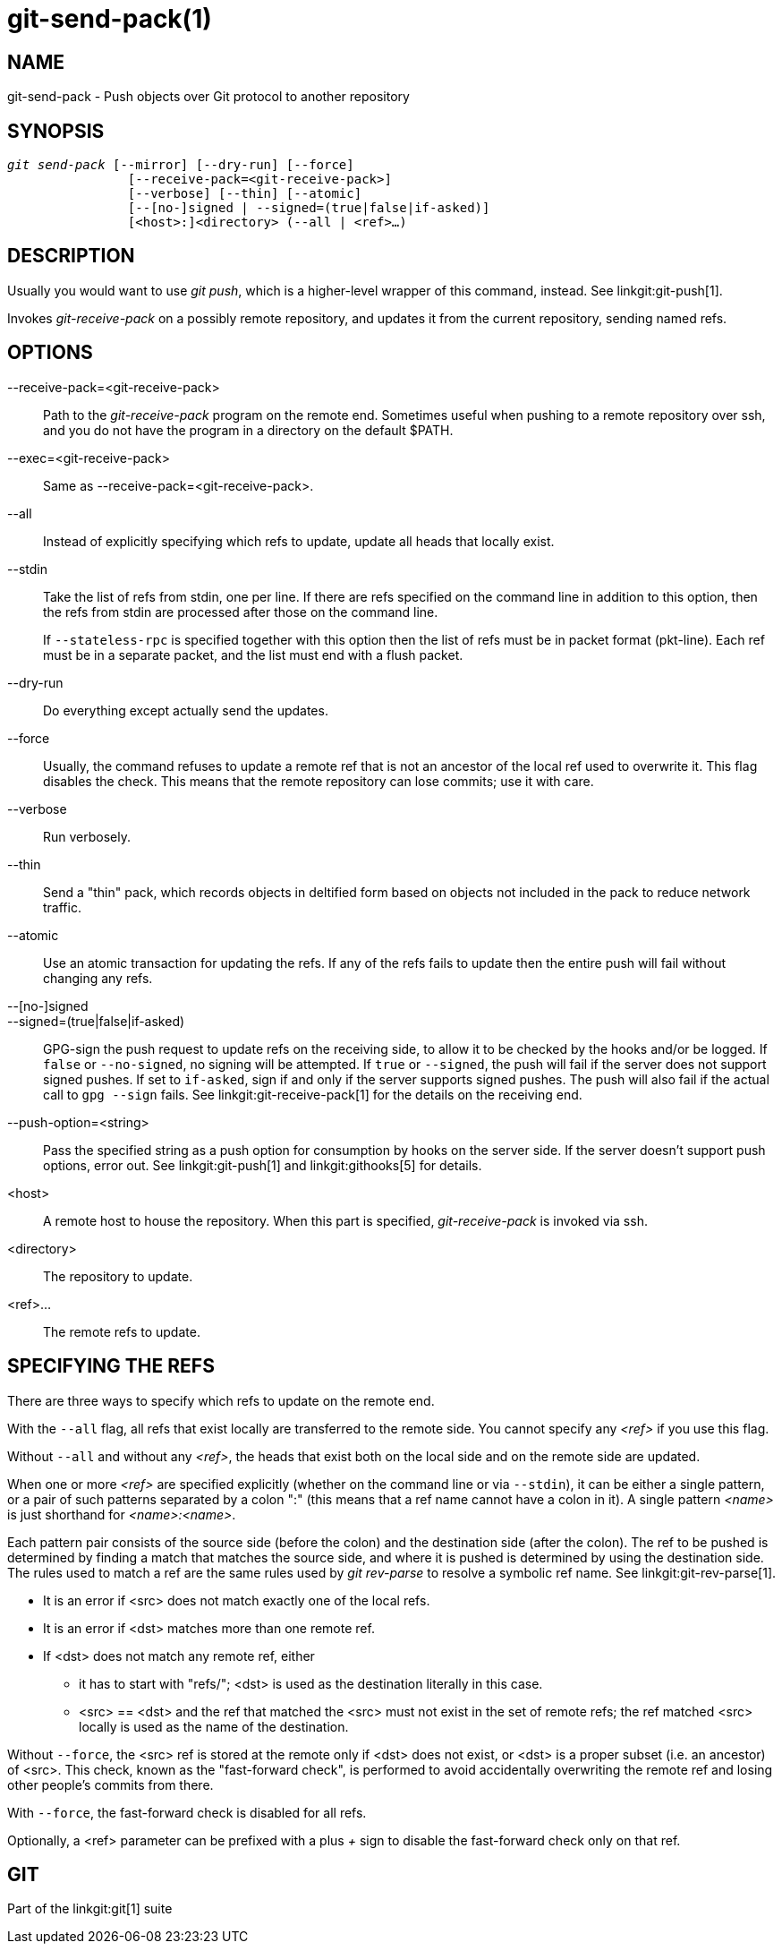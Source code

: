 git-send-pack(1)
================

NAME
----
git-send-pack - Push objects over Git protocol to another repository


SYNOPSIS
--------
[verse]
'git send-pack' [--mirror] [--dry-run] [--force]
		[--receive-pack=<git-receive-pack>]
		[--verbose] [--thin] [--atomic]
		[--[no-]signed | --signed=(true|false|if-asked)]
		[<host>:]<directory> (--all | <ref>...)

DESCRIPTION
-----------
Usually you would want to use 'git push', which is a
higher-level wrapper of this command, instead. See linkgit:git-push[1].

Invokes 'git-receive-pack' on a possibly remote repository, and
updates it from the current repository, sending named refs.


OPTIONS
-------
--receive-pack=<git-receive-pack>::
	Path to the 'git-receive-pack' program on the remote
	end.  Sometimes useful when pushing to a remote
	repository over ssh, and you do not have the program in
	a directory on the default $PATH.

--exec=<git-receive-pack>::
	Same as --receive-pack=<git-receive-pack>.

--all::
	Instead of explicitly specifying which refs to update,
	update all heads that locally exist.

--stdin::
	Take the list of refs from stdin, one per line. If there
	are refs specified on the command line in addition to this
	option, then the refs from stdin are processed after those
	on the command line.
+
If `--stateless-rpc` is specified together with this option then
the list of refs must be in packet format (pkt-line). Each ref must
be in a separate packet, and the list must end with a flush packet.

--dry-run::
	Do everything except actually send the updates.

--force::
	Usually, the command refuses to update a remote ref that
	is not an ancestor of the local ref used to overwrite it.
	This flag disables the check.  This means that
	the remote repository can lose commits; use it with
	care.

--verbose::
	Run verbosely.

--thin::
	Send a "thin" pack, which records objects in deltified form based
	on objects not included in the pack to reduce network traffic.

--atomic::
	Use an atomic transaction for updating the refs. If any of the refs
	fails to update then the entire push will fail without changing any
	refs.

--[no-]signed::
--signed=(true|false|if-asked)::
	GPG-sign the push request to update refs on the receiving
	side, to allow it to be checked by the hooks and/or be
	logged.  If `false` or `--no-signed`, no signing will be
	attempted.  If `true` or `--signed`, the push will fail if the
	server does not support signed pushes.  If set to `if-asked`,
	sign if and only if the server supports signed pushes.  The push
	will also fail if the actual call to `gpg --sign` fails.  See
	linkgit:git-receive-pack[1] for the details on the receiving end.

--push-option=<string>::
	Pass the specified string as a push option for consumption by
	hooks on the server side.  If the server doesn't support push
	options, error out.  See linkgit:git-push[1] and
	linkgit:githooks[5] for details.

<host>::
	A remote host to house the repository.  When this
	part is specified, 'git-receive-pack' is invoked via
	ssh.

<directory>::
	The repository to update.

<ref>...::
	The remote refs to update.


SPECIFYING THE REFS
-------------------

There are three ways to specify which refs to update on the
remote end.

With the `--all` flag, all refs that exist locally are transferred to
the remote side.  You cannot specify any '<ref>' if you use
this flag.

Without `--all` and without any '<ref>', the heads that exist
both on the local side and on the remote side are updated.

When one or more '<ref>' are specified explicitly (whether on the
command line or via `--stdin`), it can be either a
single pattern, or a pair of such patterns separated by a colon
":" (this means that a ref name cannot have a colon in it).  A
single pattern '<name>' is just shorthand for '<name>:<name>'.

Each pattern pair consists of the source side (before the colon)
and the destination side (after the colon).  The ref to be
pushed is determined by finding a match that matches the source
side, and where it is pushed is determined by using the
destination side. The rules used to match a ref are the same
rules used by 'git rev-parse' to resolve a symbolic ref
name. See linkgit:git-rev-parse[1].

 - It is an error if <src> does not match exactly one of the
   local refs.

 - It is an error if <dst> matches more than one remote ref.

 - If <dst> does not match any remote ref, either

   * it has to start with "refs/"; <dst> is used as the
     destination literally in this case.

   * <src> == <dst> and the ref that matched the <src> must not
     exist in the set of remote refs; the ref matched <src>
     locally is used as the name of the destination.

Without `--force`, the <src> ref is stored at the remote only if
<dst> does not exist, or <dst> is a proper subset (i.e. an
ancestor) of <src>.  This check, known as the "fast-forward check",
is performed to avoid accidentally overwriting the
remote ref and losing other people's commits from there.

With `--force`, the fast-forward check is disabled for all refs.

Optionally, a <ref> parameter can be prefixed with a plus '+' sign
to disable the fast-forward check only on that ref.

GIT
---
Part of the linkgit:git[1] suite
